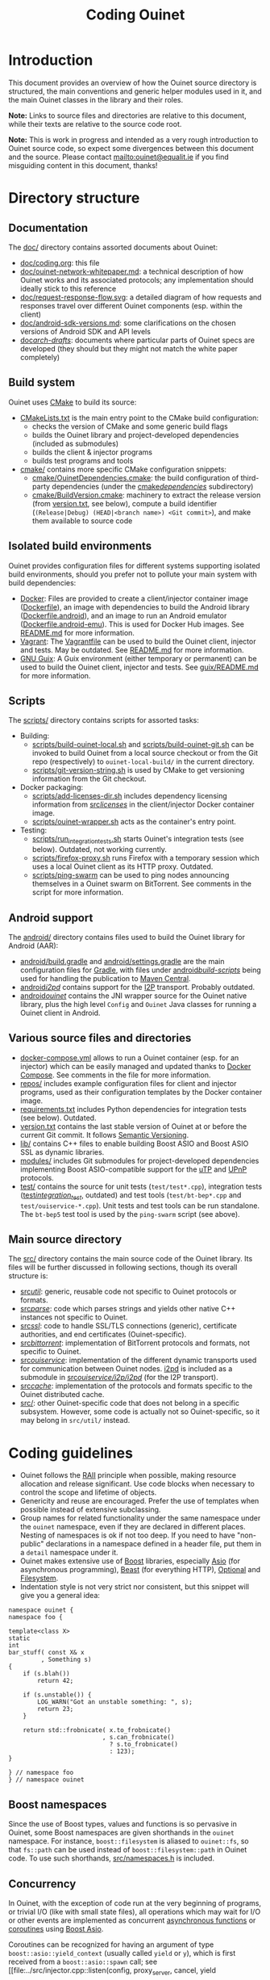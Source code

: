 #+title: Coding Ouinet

* Introduction

This document provides an overview of how the Ouinet source directory is structured, the main conventions and generic helper modules used in it, and the main Ouinet classes in the library and their roles.

*Note:* Links to source files and directories are relative to this document, while their texts are relative to the source code root.

*Note:* This is work in progress and intended as a very rough introduction to Ouinet source code, so expect some divergences between this document and the source.  Please contact mailto:ouinet@equalit.ie if you find misguiding content in this document, thanks!

* Directory structure

** Documentation

The [[file:.][doc/]] directory contains assorted documents about Ouinet:

- [[file:coding.org][doc/coding.org]]: this file
- [[file:ouinet-network-whitepaper.md][doc/ouinet-network-whitepaper.md]]: a technical description of how Ouinet works and its associated protocols; any implementation should ideally stick to this reference
- [[file:request-response-flow.svg][doc/request-response-flow.svg]]: a detailed diagram of how requests and responses travel over different Ouinet components (esp. within the client)
- [[file:android-sdk-versions.md][doc/android-sdk-versions.md]]: some clarifications on the chosen versions of Android SDK and API levels
- [[file:arch-drafts][doc/arch-drafts/]]: documents where particular parts of Ouinet specs are developed (they should but they might not match the white paper completely)

** Build system

Ouinet uses [[https://cmake.org/][CMake]] to build its source:

- [[file:../CMakeLists.txt][CMakeLists.txt]] is the main entry point to the CMake build configuration:
  - checks the version of CMake and some generic build flags
  - builds the Ouinet library and project-developed dependencies (included as submodules)
  - builds the client & injector programs
  - builds test programs and tools
- [[file:../cmake][cmake/]] contains more specific CMake configuration snippets:
  - [[file:../cmake/OuinetDependencies.cmake][cmake/OuinetDependencies.cmake]]: the build configuration of third-party dependencies (under the [[file:../cmake/dependencies][cmake/dependencies/]] subdirectory)
  - [[file:../cmake/BuildVersion.cmake][cmake/BuildVersion.cmake]]: machinery to extract the release version (from [[file:../version.txt][version.txt]], see below), compute a build identifier (=(Release|Debug) (HEAD|<branch name>) <Git commit>=), and make them available to source code

** Isolated build environments

Ouinet provides configuration files for different systems supporting isolated build environments, should you prefer not to pollute your main system with build dependencies:

- [[https://docker.io/][Docker]]: Files are provided to create a client/injector container image ([[file:../Dockerfile][Dockerfile]]), an image with dependencies to build the Android library ([[file:../Dockerfile.android][Dockerfile.android]]), and an image to run an Android emulator ([[file:../Dockerfile.android-emu][Dockerfile.android-emu]]). This is used for Docker Hub images. See [[file:../README.md][README.md]] for more information.
- [[https://vagrantup.com/][Vagrant]]: The [[file:../Vagrantfile][Vagrantfile]] can be used to build the Ouinet client, injector and tests. May be outdated. See [[file:../README.md][README.md]] for more information.
- [[https://guix.gnu.org/][GNU Guix]]: A Guix environment (either temporary or permanent) can be used to build the Ouinet client, injector and tests. See [[file:../guix/README.md][guix/README.md]] for more information.

** Scripts

The [[file:../scripts][scripts/]] directory contains scripts for assorted tasks:

- Building:
  - [[file:../scripts/build-ouinet-local.sh][scripts/build-ouinet-local.sh]] and [[file:../scripts/build-ouinet-git.sh][scripts/build-ouinet-git.sh]] can be invoked to build Ouinet from a local source checkout or from the Git repo (respectively) to =ouinet-local-build/= in the current directory.
  - [[file:../scripts/git-version-string.sh][scripts/git-version-string.sh]] is used by CMake to get versioning information from the Git checkout.
- Docker packaging:
  - [[file:../scripts/add-licenses-dir.sh][scripts/add-licenses-dir.sh]] includes dependency licensing information from [[file:../scripts/licenses][src/licenses/]] in the client/injector Docker container image.
  - [[file:../scripts/ouinet-wrapper.sh][scripts/ouinet-wrapper.sh]] acts as the container's entry point.
- Testing:
  - [[file:../scripts/run_integration_tests.sh][scripts/run_integration_tests.sh]] starts Ouinet's integration tests (see below). Outdated, not working currently.
  - [[file:../scripts/firefox-proxy.sh][scripts/firefox-proxy.sh]] runs Firefox with a temporary session which uses a local Ouinet client as its HTTP proxy. Outdated.
  - [[file:../scripts/ping-swarm][scripts/ping-swarm]] can be used to ping nodes announcing themselves in a Ouinet swarm on BitTorrent. See comments in the script for more information.

** Android support

The [[file:../android][android/]] directory contains files used to build the Ouinet library for Android (AAR):

- [[file:../android/build.gradle][android/build.gradle]] and [[file:../android/settings.gradle][android/settings.gradle]] are the main configuration files for [[https://gradle.org/][Gradle]], with files under [[file:../android/build-scripts][android/build-scripts/]] being used for handling the publication to [[https://search.maven.org/][Maven Central]].
- [[file:../android/i2pd][android/i2pd/]] contains support for the [[https://geti2p.net/][I2P]] transport. Probably outdated.
- [[file:../android/ouinet][android/ouinet/]] contains the JNI wrapper source for the Ouinet native library, plus the high level =Config= and =Ouinet= Java classes for running a Ouinet client in Android.

** Various source files and directories

- [[file:../docker-compose.yml][docker-compose.yml]] allows to run a Ouinet container (esp. for an injector) which can be easily managed and updated thanks to [[https://docs.docker.com/compose/][Docker Compose]]. See comments in the file for more information.
- [[file:../repos][repos/]] includes example configuration files for client and injector programs, used as their configuration templates by the Docker container image.
- [[file:../requirements.txt][requirements.txt]] includes Python dependencies for integration tests (see below). Outdated.
- [[file:../version.txt][version.txt]] contains the last stable version of Ouinet at or before the current Git commit. It follows [[https://semver.org/][Semantic Versioning]].
- [[file:../lib][lib/]] contains C++ files to enable building Boost ASIO and Boost ASIO SSL as dynamic libraries.
- [[file:../modules][modules/]] includes Git submodules for project-developed dependencies implementing Boost ASIO-compatible support for the [[https://en.wikipedia.org/wiki/Micro_Transport_Protocol][uTP]] and [[https://en.wikipedia.org/wiki/Universal_Plug_and_Play][UPnP]] protocols.
- [[file:../test][test/]] contains the source for unit tests (=test/test*.cpp=), integration tests ([[file:../test/integration_test][test/integration_test/]], outdated) and test tools (=test/bt-bep*.cpp= and =test/ouiservice-*.cpp=). Unit tests and test tools can be run standalone. The =bt-bep5= test tool is used by the =ping-swarm= script (see above).

** Main source directory

The [[file:../src][src/]] directory contains the main source code of the Ouinet library. Its files will be further discussed in following sections, though its overall structure is:

- [[file:../src/util][src/util/]]: generic, reusable code not specific to Ouinet protocols or formats.
- [[file:../src/parse][src/parse/]]: code which parses strings and yields other native C++ instances not specific to Ouinet.
- [[file:../src/ssl][src/ssl/]]: code to handle SSL/TLS connections (generic), certificate authorities, and end certificates (Ouinet-specific).
- [[file:../src/bittorrent][src/bittorrent/]]: implementation of BitTorrent protocols and formats, not specific to Ouinet.
- [[file:../src/ouiservice][src/ouiservice/]]: implementation of the different dynamic transports used for communication between Ouinet nodes. [[https://i2pd.website/][i2pd]] is included as a submodule in [[file:../src/ouiservice/i2p/i2pd][src/ouiservice/i2p/i2pd/]] (for the I2P transport).
- [[file:../src/cache][src/cache/]]: implementation of the protocols and formats specific to the Ouinet distributed cache.
- [[file:../src][src/]]: other Ouinet-specific code that does not belong in a specific subsystem. However, some code is actually not so Ouinet-specific, so it may belong in =src/util/= instead.

* Coding guidelines

- Ouinet follows the [[https://en.wikipedia.org/wiki/Resource_acquisition_is_initialization][RAII]] principle when possible, making resource allocation and release significant. Use code blocks when necessary to control the scope and lifetime of objects.
- Genericity and reuse are encouraged. Prefer the use of templates when possible instead of extensive subclassing.
- Group names for related functionality under the same namespace under the ~ouinet~ namespace, even if they are declared in different places. Nesting of namespaces is ok if not too deep. If you need to have "non-public" declarations in a namespace defined in a header file, put them in a ~detail~ namespace under it.
- Ouinet makes extensive use of [[https://boost.org/][Boost]] libraries, especially [[https://www.boost.org/doc/libs/release/libs/asio/][Asio]] (for asynchronous programming), [[https://www.boost.org/doc/libs/release/libs/beast/][Beast]] (for everything HTTP), [[https://www.boost.org/doc/libs/release/libs/optional/][Optional]] and [[https://www.boost.org/doc/libs/release/libs/filesystem/][Filesystem]].
- Indentation style is not very strict nor consistent, but this snippet will give you a general idea:

#+begin_src c++
namespace ouinet {
namespace foo {

template<class X>
static
int
bar_stuff( const X& x
         , Something s)
{
    if (s.blah())
        return 42;

    if (s.unstable()) {
        LOG_WARN("Got an unstable something: ", s);
        return 23;
    }

    return std::frobnicate( x.to_frobnicate()
                          , s.can_frobnicate()
                            ? s.to_frobnicate()
                            : 123);
}

} // namespace foo
} // namespace ouinet
#+end_src

** Boost namespaces

Since the use of Boost types, values and functions is so pervasive in Ouinet, some Boost namespaces are given shorthands in the ~ouinet~ namespace. For instance, ~boost::filesystem~ is aliased to ~ouinet::fs~, so that ~fs::path~ can be used instead of ~boost::filesystem::path~ in Ouinet code. To use such shorthands, [[file:../src/namespaces.h][src/namespaces.h]] is included.

** Concurrency

In Ouinet, with the exception of code run at the very beginning of programs, or trivial I/O (like with small state files), all operations which may wait for I/O or other events are implemented as concurrent _asynchronous functions_ or _coroutines_ using [[https://www.boost.org/doc/libs/release/libs/asio/][Boost Asio]].

Coroutines can be recognized for having an argument of type ~boost::asio::yield_context~ (usually called ~yield~ or ~y~), which is first received from a ~boost::asio::spawn~ call; see [[file:../src/injector.cpp::listen(config, proxy_server, cancel, yield\[ec\]);][injector listen spawn]] and [[file:../src/injector.cpp::void listen(][injector listen op]] for an example. *Note:* Those show a common pattern where listening for incoming connections happens as a coroutine, while handling each such connection happens in its own coroutine; see [[file:../src/injector.cpp::serve( config][injector serve op]].

The execution of coroutines begins when ~boost::asio::io_context~'s ~run()~ is invoked; see [[file:../src/client.cpp::ctx.run();][client main]] for an example. A coroutine will run until it returns or throws an exception; the [[file:../src/util/handler_tracker.h::define TRACK_SPAWN(exec,][TRACK_SPAWN]] macro can be used instead of ~spawn~ to catch and report exceptions from the coroutine (avoiding a crash), and to report if it fails to stop on program exit (implemented in [[file:../src/util/handler_tracker.cpp::void stop() {][handler tracker stop]]); see [[file:../src/client.cpp::void Client::State::start()][client start]] for an example of tracking the concurrent start of several coroutines.

** Error handling

Coroutines can signal an error either by throwing an ~std::runtime_error~ if they receive a plain ~yield_context~ (like ~yield~), or by changing a ~boost::system::error_code~ passed to the ~yield_context~ (like ~yield[ec]~). The preferred way to handle errors in Ouinet is to get them in an ~error_code~ to avoid unhandled exceptions (which also cause extra issues with address sanitizers and coroutines):

#+begin_src c++
sys::error_code ec;
do_something(arg1, arg2, yield[ec]);
if (ec) { /* handle error */ }
#+end_src

To simplify the proper signaling of errors in Ouinet coroutines, they use the ~ouinet::or_throw~ functions in [[file:../src/or_throw.h][src/or_throw.h]], which take care of using the error behavior expected by the caller:

#+begin_src c++
#include "namespaces.h"
#include "or_throw.h"

namespace ouinet {

int
get_foo(asio::yield_context yield)
{
    // Do something.
    if ( /* some error condition */ )
        return or_throw(yield, asio::error::invalid_argument, 0);
        // Or with default return value construction:
        //return or_throw<int>(yield, asio::error::invalid_argument);
    return 42;
}

}  // namespace ouinet
#+end_src

You may also use ~or_throw~ when there is no error:

#+begin_src c++
int
get_bar(asio::yield_context yield) {
    sys::error_code ec;
    int ret = get_foo(yield[ec]);
    // Pass return value and error (if any) upwards.
    return or_throw(yield, ec, ret);
}
#+end_src

** Logging and string conversion

Ouinet uses a very simple logging infrastructure available in [[file:../src/logger.h][src/logger.h]]. It provides [[file:../src/logger.h::enum log_level_t][log level constants]] (the lower, the more verbose), a global ~logger~ singleton instance mostly used to get or set the log level, and some ~LOG_<LEVEL>~ [[file:../src/logger.h::define LOG_SILLY][macros]] to log at levels equal or lower than ~<LEVEL>~ using ~logger~. In contrast with the rest of the Ouinet library, these declarations live in the root namespace (this may change in the future).

Logging macros convert their arbitrary arguments to ~std::string~ objects using ~ouinet::util::str~ (from [[file:../src/util/str.h][util/str.h]]), which works for any type which can be serialized to an ~std::ostream~ using ~operator<<~. Some frequently-logged values like ~boost::system::error_code~ and ~boost::beast::http::status~ are pretty-printed by ~str~.

For example, to log an error result from an operation:

#+begin_src c++
sys::error_code ec;
do_foo(yield[ec]);
if (ec) {
    LOG_ERROR("Failed to foo; ec=", ec);
    return or_throw(yield, ec);
}
#+end_src

That may produce =[ERROR] Failed to foo; ec=\"Invalid argument\"=.

Some ~boost::asio::error::operation_aborted~ errors are not reported to avoid cluttering the log with many messages of canceled operations when a program is terminated (as in [[file:../src/client.cpp::LOG_ERROR("Failed to set up Bep5Client at setting up BT DHT; ec=", ec);][this example]]).

Some implementation files define ~_<LEVEL>~ macros on top of ~_LOG_<LEVEL>~ ones to include a common, specific prefix (conventionally ~_LOGPFX~) in every message logged from there (as in [[file:../src/bittorrent/dht.cpp::define _LOGPFX][this example]]).


# Local Variables:
# mode: org
# mode: visual-fill-column
# mode: visual-line
# mode: flyspell
# ispell-local-dictionary: "american"
# End:
